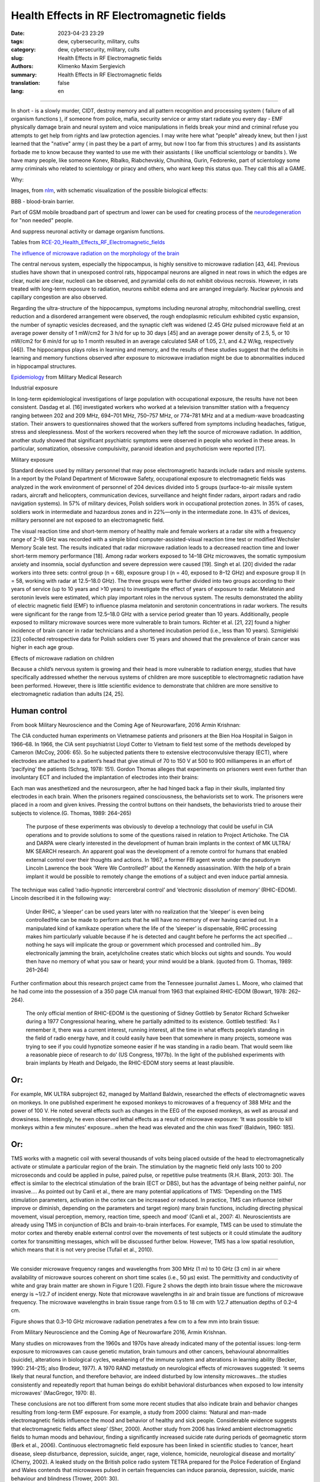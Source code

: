 Health Effects in RF Electromagnetic fields
###########################################

:date: 2023-04-23 23:29
:tags: dew, cybersecurity, military, cults
:category: dew, cybersecurity, military, cults
:slug: Health Effects in RF Electromagnetic fields
:authors: Klimenko Maxim Sergievich
:summary: Health Effects in RF Electromagnetic fields
:translation: false
:lang: en

###########################################

In short - is a slowly murder, CIDT, destroy memory and all pattern recognition and processing system ( failure of all organism functions ), if someone from police, mafia, security service or army start radiate you every day - EMF physically damage brain and neural system and voice manipulations in fields break your mind and criminal refuse you attempts to get help from rights and law protection agencies. I may write here what "people" already knew, but then I just learned that the "native" army ( in past they be a part of army, but now I too far from this structures ) and its assistants forbade me to know because they wanted to use me with their assistants ( like unofficial scientology or bandits ). We have many people, like someone Konev, Ribalko, Riabchevskiy, Chunihina, Gurin, Fedorenko, part of scientology some army criminals who related to scientology or piracy and others, who want keep this status quo. They call this all a GAME.

Why:

Images, from `nlm`_, with schematic visualization of the possible biological effects:

.. image:: images/emfhuman.jpg
           :align: left

BBB - blood-brain barrier.

.. image:: images/emfspactrum.jpg
           :align: left

.. _nlm: https://www.ncbi.nlm.nih.gov/pmc/articles/PMC6513191/

Part of GSM mobile broadband part of spectrum and lower can be used for creating process of the `neurodegeneration`_ for "non needed" people.

.. image:: images/emftable1.png
           :align: left

And suppress neuronal activity or damage organism functions.

.. image:: images/emftable2.png
           :align: left


Tables from `RCE-20_Health_Effects_RF_Electromagnetic_fields`_

`The influence of microwave radiation on the morphology of the brain`_

The central nervous system, especially the hippocampus, is highly sensitive to microwave radiation [43, 44]. Previous studies have shown that in unexposed control rats, hippocampal neurons are aligned in neat rows in which the edges are clear, nuclei are clear, nucleoli can be observed, and pyramidal cells do not exhibit obvious necrosis. However, in rats treated with long-term exposure to radiation, neurons exhibit edema and are arranged irregularly. Nuclear pyknosis and capillary congestion are also observed.

Regarding the ultra-structure of the hippocampus, symptoms including neuronal atrophy, mitochondrial swelling, crest reduction and a disordered arrangement were observed, the rough endoplasmic reticulum exhibited cystic expansion, the number of synaptic vesicles decreased, and the synaptic cleft was widened (2.45 GHz pulsed microwave field at an average power density of 1 mW/cm2 for 3 h/d for up to 30 days [45] and an average power density of 2.5, 5, or 10 mW/cm2 for 6 min/d for up to 1 month resulted in an average calculated SAR of 1.05, 2.1, and 4.2 W/kg, respectively [46]). The hippocampus plays roles in learning and memory, and the results of these studies suggest that the deficits in learning and memory functions observed after exposure to microwave irradiation might be due to abnormalities induced in hippocampal structures.

`Epidemiology`_ from Military Medical Research

Industrial exposure

In long-term epidemiological investigations of large population with occupational exposure, the results have not been consistent. Dasdag et al. [16] investigated workers who worked at a television transmitter station with a frequency ranging between 202 and 209 MHz, 694–701 MHz, 750–757 MHz, or 774–781 MHz and at a medium-wave broadcasting station. Their answers to questionnaires showed that the workers suffered from symptoms including headaches, fatigue, stress and sleeplessness. Most of the workers recovered when they left the source of microwave radiation. In addition, another study showed that significant psychiatric symptoms were observed in people who worked in these areas. In particular, somatization, obsessive compulsivity, paranoid ideation and psychoticism were reported [17].

Military exposure

Standard devices used by military personnel that may pose electromagnetic hazards include radars and missile systems. In a report by the Poland Department of Microwave Safety, occupational exposure to electromagnetic fields was analyzed in the work environment of personnel of 204 devices divided into 5 groups (surface-to-air missile system radars, aircraft and helicopters, communication devices, surveillance and height finder radars, airport radars and radio navigation systems). In 57% of military devices, Polish soldiers work in occupational protection zones. In 35% of cases, soldiers work in intermediate and hazardous zones and in 22%—only in the intermediate zone. In 43% of devices, military personnel are not exposed to an electromagnetic field.

The visual reaction time and short-term memory of healthy male and female workers at a radar site with a frequency range of 2–18 GHz was recorded with a simple blind computer-assisted-visual reaction time test or modified Wechsler Memory Scale test. The results indicated that radar microwave radiation leads to a decreased reaction time and lower short-term memory performance [18]. Among radar workers exposed to 14–18 GHz microwaves, the somatic symposium anxiety and insomnia, social dysfunction and severe depression were caused [19]. Singh et al. [20] divided the radar workers into three sets: control group (n = 68), exposure group I (n = 40, exposed to 8–12 GHz) and exposure group II (n = 58, working with radar at 12.5–18.0 GHz). The three groups were further divided into two groups according to their years of service (up to 10 years and >10 years) to investigate the effect of years of exposure to radar. Melatonin and serotonin levels were estimated, which play important roles in the nervous system. The results demonstrated the ability of electric magnetic field (EMF) to influence plasma melatonin and serotonin concentrations in radar workers. The results were significant for the range from 12.5–18.0 GHz with a service period greater than 10 years. Additionally, people exposed to military microwave sources were more vulnerable to brain tumors. Richter et al. [21, 22] found a higher incidence of brain cancer in radar technicians and a shortened incubation period (i.e., less than 10 years). Szmigielski [23] collected retrospective data for Polish soldiers over 15 years and showed that the prevalence of brain cancer was higher in each age group.

Effects of microwave radiation on children

Because a child’s nervous system is growing and their head is more vulnerable to radiation energy, studies that have specifically addressed whether the nervous systems of children are more susceptible to electromagnetic radiation have been performed. However, there is little scientific evidence to demonstrate that children are more sensitive to electromagnetic radiation than adults [24, 25].

Human control
+++++++++++++

From book Military Neuroscience and the Coming Age of Neurowarfare, 2016 Armin Krishnan:

The CIA conducted human experiments on Vietnamese patients and prisoners at the Bien Hoa Hospital in Saigon in 1966–68. In 1966, the CIA sent psychiatrist Lloyd Cotter to Vietnam to field test some of the methods developed by Cameron (McCoy, 2006: 65). So he subjected patients there to extensive electroconvulsive therapy (ECT), where electrodes are attached to a patient’s head that give stimuli of 70 to 150 V at 500 to 900 milliamperes in an effort of ‘pacifying’ the patients (Schrag, 1978: 151). Gordon Thomas alleges that experiments on prisoners went even further than involuntary ECT and included the implantation of electrodes into their brains:
         
Each man was anesthetized and the neurosurgeon, after he had hinged back a flap in their skulls, implanted tiny electrodes in each brain. When the prisoners regained consciousness, the behaviorists set to work. The prisoners were placed in a room and given knives. Pressing the control buttons on their handsets, the behaviorists tried to arouse their subjects to violence.(G. Thomas, 1989: 264–265)
         
  The purpose of these experiments was obviously to develop a technology that could be useful in CIA operations and to provide solutions to some of the questions raised in relation to Project Artichoke. The CIA and DARPA were clearly interested in the development of human brain implants in the context of MK ULTRA/ MK SEARCH research. An apparent goal was the development of a remote control for humans that enabled external control over their thoughts and actions. In 1967, a former FBI agent wrote under the pseudonym Lincoln Lawrence the book 'Were We Controlled?' about the Kennedy assassination. With the help of a brain implant it would be possible to remotely change the emotions of a subject and even induce partial amnesia.

The technique was called ‘radio-hypnotic intercerebral control’ and ‘electronic dissolution of memory’ (RHIC-EDOM). Lincoln described it in the following way:
         
  Under RHIC, a ‘sleeper’ can be used years later with no realization that the ‘sleeper’ is even being controlled!He can be made to perform acts that he will have no memory of ever having carried out. In a manipulated kind of kamikaze operation where the life of the ‘sleeper’ is dispensable, RHIC processing makes him particularly valuable because if he is detected and caught before he performs the act specified … nothing he says will implicate the group or government which processed and controlled him…By electronically jamming the brain, acetylcholine creates static which blocks out sights and sounds. You would then have no memory of what you saw or heard; your mind would be a blank. (quoted from G. Thomas, 1989: 261–264)
         
Further confirmation about this research project came from the Tennessee journalist James L. Moore, who claimed that he had come into the possession of a 350 page CIA manual from 1963 that explained RHIC-EDOM (Bowart, 1978: 262–264).
         
  The only official mention of RHIC-EDOM is the questioning of Sidney Gottlieb by Senator Richard Schweiker during a 1977 Congressional hearing, where he partially admitted to its existence. Gottlieb testified: ‘As I remember it, there was a current interest, running interest, all the time in what effects people’s standing in the field of radio energy have, and it could easily have been that somewhere in many projects, someone was trying to see if you could hypnotize someone easier if he was standing in a radio beam. That would seem like a reasonable piece of research to do’ (US Congress, 1977b). In the light of the published experiments with brain implants by Heath and Delgado, the RHIC-EDOM story seems at least plausible.

Or:
+++

For example, MK ULTRA subproject 62, managed by Maitland Baldwin, researched the effects of electromagnetic waves on monkeys. In one published experiment he exposed monkeys to microwaves of a frequency of 388 MHz and the power of 100 V. He noted several effects such as changes in the EEG of the exposed monkeys, as well as arousal and drowsiness. Interestingly, he even observed lethal effects as a result of microwave exposure: ‘It was possible to kill monkeys within a few minutes’ exposure…when the head was elevated and the chin was fixed’ (Baldwin, 1960: 185).

Or:
+++

TMS works with a magnetic coil with several thousands of volts being placed outside of the head to electromagnetically activate or stimulate a particular region of the brain. The stimulation by the magnetic field only lasts 100 to 200 microseconds and could be applied in pulse, paired pulse, or repetitive pulse treatments (R.H. Blank, 2013: 30). The effect is similar to the electrical stimulation of the brain (ECT or DBS), but has the advantage of being neither painful, nor invasive.... As pointed out by Canli et al., there are many potential applications of TMS: ‘Depending on the TMS stimulation parameters, activation in the cortex can be increased or reduced. In practice, TMS can influence (either improve or diminish, depending on the parameters and target region) many brain functions, including directing physical movement, visual perception, memory, reaction time, speech and mood’ (Canli et al., 2007: 4). Neuroscientists are already using TMS in conjunction of BCIs and brain-to-brain interfaces. For example, TMS can be used to stimulate the motor cortex and thereby enable external control over the movements of test subjects or it could stimulate the auditory cortex for transmitting messages, which will be discussed further below. However, TMS has a low spatial resolution, which means that it is not very precise (Tufail et al., 2010).

================================================================================================================

We consider microwave frequency ranges and wavelengths from 300 MHz (1 m) to 10 GHz (3 cm) in air where availability of microwave sources coherent on short time scales (i.e., 50 μs) exist. The permittivity and conductivity of white and gray brain matter are shown in Figure 1 (20). Figure 2 shows the depth into brain tissue where the microwave energy is ~1/2.7 of incident energy. Note that microwave wavelengths in air and brain tissue are functions of microwave frequency. The microwave wavelengths in brain tissue range from 0.5 to 18 cm with 1/2.7 attenuation depths of 0.2–4 cm.

Figure shows that 0.3–10 GHz microwave radiation penetrates a few cm to a few mm into brain tissue:

.. image:: images/2022-12-26_23-25.png
           :align: left

From Military Neuroscience and the Coming Age of Neurowarfare 2016, Armin Krishnan.

Many studies on microwaves from the 1960s and 1970s have already indicated many of the potential issues: long-term exposure to microwaves can cause genetic mutation, brain tumours and other cancers, behavioural abnormalities (suicide), alterations in biological cycles, weakening of the immune system and alterations in learning ability (Becker, 1990: 214–215; also Brodeur, 1977). A 1970 RAND metastudy on neurological effects of microwaves suggested: ‘it seems likely that neural function, and therefore behavior, are indeed disturbed by low intensity microwaves…the studies consistently and repeatedly report that human beings do exhibit behavioral disturbances when exposed to low intensity microwaves’ (MacGregor, 1970: 8).
         
These conclusions are not too different from some more recent studies that also indicate brain and behavior changes resulting from long-term EMF exposure. For example, a study from 2000 claims: ‘Natural and man-made electromagnetic fields influence the mood and behavior of healthy and sick people. Considerable evidence suggests that electromagnetic fields affect sleep’ (Sher, 2000). Another study from 2006 has linked ambient electromagnetic fields to human moods and behaviour, finding a significantly increased suicide rate during periods of geomagnetic storm (Berk et al., 2006). Continuous electromagnetic field exposure has been linked in scientific studies to ‘cancer, heart disease, sleep disturbance, depression, suicide, anger, rage, violence, homicide, neurological disease and mortality’ (Cherry, 2002). A leaked study on the British police radio system TETRA prepared for the Police Federation of England and Wales contends that microwaves pulsed in certain frequencies can induce paranoia, depression, suicide, manic behaviour and blindness (Trower, 2001: 30).

.. _Epidemiology: https://mmrjournal.biomedcentral.com/articles/10.1186/s40779-017-0139-0#Sec2

.. _The influence of microwave radiation on the morphology of the brain: https://mmrjournal.biomedcentral.com/articles/10.1186/s40779-017-0139-0#Sec12

.. _RCE-20_Health_Effects_RF_Electromagnetic_fields: https://assets.publishing.service.gov.uk/government/uploads/system/uploads/attachment_data/file/333080/RCE-20_Health_Effects_RF_Electromagnetic_fields.pdf

.. _neurodegeneration: https://molecularneurodegeneration.biomedcentral.com/articles/10.1186/1750-1326-4-20

In 1993 EMF weapon or influence kill too, CIDT:

.. image:: images/2022-12-14_04-22.png
           :align: left

.. image:: images/2022-12-14_04-20.png
           :align: left

.. image:: images/2022-12-14_04-26.png
           :align: left

.. image:: images/2022-12-14_04-35.png
           :align: left

.. image:: images/2022-12-14_05-01.png
           :align: left

.. image:: images/2022-12-14_04-57.png
           :align: left

.. image:: images/2022-12-14_05-02_1.png
           :align: left


#########
Resources
#########

https://mmrjournal.biomedcentral.com/articles/10.1186/s40779-017-0139-0

https://www.ncbi.nlm.nih.gov/pmc/articles/PMC6513191/

https://onlinelibrary.wiley.com/doi/10.1002/bem.22338

https://www.ncbi.nlm.nih.gov/pmc/articles/PMC6015645/

https://onlinelibrary.wiley.com/doi/epdf/10.1002/bem.22310

https://www.nationalgeographic.com/science/article/electromagnetic-noise-disrupts-bird-compass

https://assets.publishing.service.gov.uk/government/uploads/system/uploads/attachment_data/file/333080/RCE-20_Health_Effects_RF_Electromagnetic_fields.pdf

https://www.ewg.org/news-insights/news-release/2021/07/study-wireless-radiation-exposure-children-should-be-hundreds

